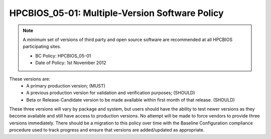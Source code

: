 .. _HPCBIOS_05-01:

HPCBIOS_05-01: Multiple-Version Software Policy
===============================================

.. note::
  A minimum set of versions of third party and open source software are
  recommended at all HPCBIOS participating sites.

  * BC Policy: HPCBIOS_05-01
  * Date of Policy: 1st November 2012

These versions are:
  * A primary production version; (MUST)
  * A previous production version for validation and verification purposes; (SHOULD)
  * Beta or Release-Candidate version to be made available within first month of that release. (SHOULD)

These three versions will vary by package and system, but users should
have the ability to test newer versions as they become available and
still have access to production versions. No attempt will be made to
force vendors to provide three versions immediately. There should be a
migration to this policy over time with the Baseline Configuration
compliance procedure used to track progress and ensure that versions are
added/updated as appropriate.

.. seealso::
  The primary concern of this policy is that, when a new production
  version of a package is being deployed at an HPC site it will not
  disturb the existing userbase. It is at site’s discretion to decide
  which version is the current default but, it should still allow at least
  one previous production version to serve gracefully users who have
  incompatibilities with newer software and, also allow for testing in advance.
